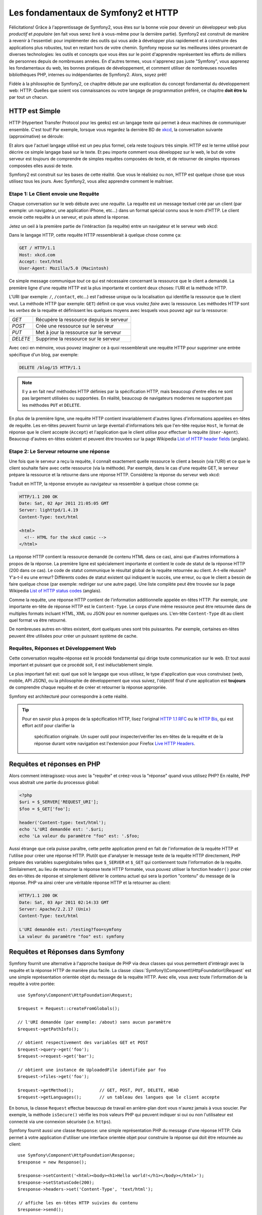 .. index::
   single: Les fondamentaux de Symfony2

Les fondamentaux de Symfony2 et HTTP
====================================

Félicitations! Grâce à l'apprentissage de Symfony2, vous êtes sur la bonne voie pour
devenir un développeur web plus *productif* et *populaire* (en fait vous serez livré
à vous-même pour la dernière partie). Symfony2 est construit de manière à revenir à
l'essentiel: pour implémenter des outils qui vous aide à développer plus rapidement
et à construire des applications plus robustes, tout en restant hors de votre chemin.
Symfony repose sur les meilleures idées provenant de diverses technologies: les outils
et concepts que vous êtes sur le point d'apprendre représentent les efforts de
milliers de personnes depuis de nombreuses années. En d'autres termes, vous
n'apprenez pas juste "Symfony", vous apprenez les fondamentaux du web,
les bonnes pratiques de développement, et comment utiliser de nombreuses
nouvelles bibliothèques PHP, internes ou indépendantes de Symfony2. Alors,
soyez prêt!

Fidèle à la philosophie de Symfony2, ce chapitre débute par une explication du
concept fondamental du développement web: HTTP. Quelles que soient vos
connaissances ou votre langage de programmation préféré, ce chapitre **doit
être lu** par tout un chacun.

HTTP est Simple
---------------

HTTP (Hypertext Transfer Protocol pour les geeks) est un langage texte qui
permet à deux machines de communiquer ensemble. C'est tout! Par exemple,
lorsque vous regardez la dernière BD de `xkcd`_, la conversation suivante
(approximative) se déroule:

.. image:: /images/http-xkcd.png
   :align: center

Et alors que l'actuel langage utilisé est un peu plus formel, cela reste
toujours très simple. HTTP est le terme utilisé pour décrire ce simple
langage basé sur le texte. Et peu importe comment vous développez sur
le web, le but de votre serveur est *toujours* de comprendre de simples
requêtes composées de texte, et de retourner de simples réponses composées
elles aussi de texte.

Symfony2 est construit sur les bases de cette réalité. Que vous le
réalisiez ou non, HTTP est quelque chose que vous utilisez tous les jours.
Avec Symfony2, vous allez apprendre comment le maîtriser.

.. index::
   single: HTTP; Paradigme requête-réponse

Etape 1: Le Client envoie une Requête
~~~~~~~~~~~~~~~~~~~~~~~~~~~~~~~~~~~~~

Chaque conversation sur le web débute avec une *requête*. La requête est
un message textuel créé par un client (par exemple: un navigateur, une
application iPhone, etc...) dans un format spécial connu sous le nom d'HTTP.
Le client envoie cette requête à un serveur, et puis attend la réponse.

Jetez un oeil à la première partie de l'intéraction (la requête) entre un
navigateur et le serveur web xkcd:

.. image:: /images/http-xkcd-request.png
   :align: center

Dans le langage HTTP, cette requête HTTP ressemblerait à quelque chose
comme ça:

.. code-block:: text

    GET / HTTP/1.1
    Host: xkcd.com
    Accept: text/html
    User-Agent: Mozilla/5.0 (Macintosh)

Ce simple message communique *tout* ce qui est nécessaire concernant la
ressource que le client a demandé. La première ligne d'une requête HTTP
est la plus importante et contient deux choses: l'URI et la méthode HTTP.

L'URI (par exemple: ``/``, ``/contact``, etc...) est l'adresse unique ou
la localisation qui identifie la ressource que le client veut. La méthode
HTTP (par exemple: ``GET``) définit ce que vous voulez *faire* avec la
ressource. Les méthodes HTTP sont les *verbes* de la requête et définissent
les quelques moyens avec lesquels vous pouvez agir sur la ressource:

+----------+-----------------------------------------+
| *GET*    | Récupère la ressource depuis le serveur |
+----------+-----------------------------------------+
| *POST*   | Crée une ressource sur le serveur       |
+----------+-----------------------------------------+
| *PUT*    | Met à jour la ressource sur le serveur  |
+----------+-----------------------------------------+
| *DELETE* | Supprime la ressource sur le serveur    |
+----------+-----------------------------------------+

Avec ceci en mémoire, vous pouvez imaginer ce à quoi ressemblerait une
requête HTTP pour supprimer une entrée spécifique d'un blog, par exemple:

.. code-block:: text

    DELETE /blog/15 HTTP/1.1

.. note::

    Il y a en fait neuf méthodes HTTP définies par la spécification HTTP,
    mais beaucoup d'entre elles ne sont pas largement utilisées ou supportées.
    En réalité, beaucoup de navigateurs modernes ne supportent pas les méthodes
    ``PUT`` et ``DELETE``.

En plus de la première ligne, une requête HTTP contient invariablement
d'autres lignes d'informations appelées en-têtes de requête. Les en-têtes
peuvent fournir un large éventail d'informations tels que l'en-tête requise
``Host``, le format de réponse que le client accepte (``Accept``) et
l'application que le client utilise pour effectuer la requête (``User-Agent``).
Beaucoup d'autres en-têtes existent et peuvent être trouvées sur la page
Wikipedia `List of HTTP header fields`_ (anglais).

Etape 2: Le Serveur retourne une réponse
~~~~~~~~~~~~~~~~~~~~~~~~~~~~~~~~~~~~~

Une fois que le serveur a reçu la requête, il connaît exactement quelle ressource
le client a besoin (via l'URI) et ce que le client souhaite faire avec cette
ressource (via la méthode). Par exemple, dans le cas d'une requête GET, le
serveur prépare la ressource et la retourne dans une réponse HTTP. Considérez
la réponse du serveur web xkcd:

.. image:: /images/http-xkcd.png
   :align: center

Traduit en HTTP, la réponse envoyée au navigateur va ressembler à quelque chose
comme ça:

.. code-block:: text

    HTTP/1.1 200 OK
    Date: Sat, 02 Apr 2011 21:05:05 GMT
    Server: lighttpd/1.4.19
    Content-Type: text/html

    <html>
      <!-- HTML for the xkcd comic -->
    </html>

La réponse HTTP contient la ressource demandé (le contenu HTML dans ce cas),
ainsi que d'autres informations à propos de la réponse. La première ligne
est spécialement importante et contient le code de statut de la réponse
HTTP (200 dans ce cas). Le code de statut communique le résultat global
de la requête retournée au client. A-t-elle réussie? Y'a-t-il eu une
erreur? Différents codes de statut existent qui indiquent le succès, une
erreur, ou que le client a besoin de faire quelque chose (par exemple:
rediriger sur une autre page). Une liste complète peut être trouvée sur
la page Wikipedia `List of HTTP status codes`_ (anglais).

Comme la requête, une réponse HTTP contient de l'information additionnelle
appelée en-têtes HTTP. Par exemple, une importante en-tête de réponse HTTP
est le ``Content-Type``. Le corps d'une même ressource peut être retournée
dans de multiples formats incluant HTML, XML ou JSON pour en nommer quelques
uns. L'en-tête ``Content-Type`` dit au client quel format va être retourné.

De nombreuses autres en-têtes existent, dont quelques unes sont très puissantes.
Par exemple, certaines en-têtes peuvent être utilisées pour créer un puissant
système de cache.

Requêtes, Réponses et Développement Web
~~~~~~~~~~~~~~~~~~~~~~~~~~~~~~~~~~~~~~~

Cette conversation requête-réponse est le procédé fondamental qui dirige
toute communication sur le web. Et tout aussi important et puissant que ce
procédé soit, il est inéluctablement simple.

Le plus important fait est: quel que soit le langage que vous utilisez, le
type d'application que vous construisez (web, mobile, API JSON), ou la
philosophie de développement que vous suivez, l'objectif final d'une
application est **toujours** de comprendre chaque requête et de créer et
retourner la réponse appropriée.

Symfony est architecturé pour correspondre à cette réalité.

.. tip::

    Pour en savoir plus à propos de la spécification HTTP, lisez l'original
    `HTTP 1.1 RFC`_ ou le `HTTP Bis`_, qui est effort actif pour clarifier la
     spécification originale. Un super outil pour inspecter/vérifier les en-têtes
     de la requête et de la réponse durant votre navigation est l'extension
     pour Firefox `Live HTTP Headers`_.

.. index::
   single: Fondamentaux Symfony2; Requêtes et réponses

Requêtes et réponses en PHP
---------------------------

Alors comment intéragissez-vous avec la "requête" et créez-vous la "réponse"
quand vous utilisez PHP? En réalité, PHP vous abstrait une partie du processus
global:

.. code-block:: php

    <?php
    $uri = $_SERVER['REQUEST_URI'];
    $foo = $_GET['foo'];

    header('Content-type: text/html');
    echo 'L'URI demandée est: '.$uri;
    echo 'La valeur du paramètre "foo" est: '.$foo;

Aussi étrange que cela puisse paraître, cette petite application prend en
fait de l'information de la requête HTTP et l'utilise pour créer une réponse
HTTP. Plutôt que d'analyser le message texte de la requête HTTP directement,
PHP prépare des variables superglobales telles que ``$_SERVER`` et ``$_GET``
qui contiennent toute l'information de la requête. Similairement, au lieu de
retourner la réponse texte HTTP formatée, vous pouvez utiliser la fonction
``header()`` pour créer des en-têtes de réponse et simplement délivrer le
contenu actuel qui sera la portion "contenu" du message de la réponse.
PHP va ainsi créer une véritable réponse HTTP et la retourner au client:

.. code-block:: text

    HTTP/1.1 200 OK
    Date: Sat, 03 Apr 2011 02:14:33 GMT
    Server: Apache/2.2.17 (Unix)
    Content-Type: text/html

    L'URI demandée est: /testing?foo=symfony
    La valeur du paramètre "foo" est: symfony

Requêtes et Réponses dans Symfony
---------------------------------

Symfony fournit une alternative à l'approche basique de PHP via deux classes
qui vous permettent d'intéragir avec la requête et la réponse HTTP de manière
plus facile. La classe :class:`Symfony\\Component\\HttpFoundation\\Request`
est une simple représentation orientée objet du message de la requête HTTP.
Avec elle, vous avez toute l'information de la requête à votre portée::

    use Symfony\Component\HttpFoundation\Request;

    $request = Request::createFromGlobals();

    // l'URI demandée (par exemple: /about) sans aucun paramètre
    $request->getPathInfo();

    // obtient respectivement des variables GET et POST
    $request->query->get('foo');
    $request->request->get('bar');

    // obtient une instance de UploadedFile identifiée par foo
    $request->files->get('foo');

    $request->getMethod();          // GET, POST, PUT, DELETE, HEAD
    $request->getLanguages();       // un tableau des langues que le client accepte

En bonus, la classe ``Request`` effectue beaucoup de travail en arrière-plan
dont vous n'aurez jamais à vous soucier. Par exemple, la méthode ``isSecure()``
vérifie les *trois* valeurs PHP qui peuvent indiquer si oui ou non l'utilisateur
est connecté via une connexion sécurisée (i.e. ``https``).

Symfony fournit aussi une classe ``Response``: une simple représentation PHP du
message d'une réponse HTTP. Cela permet à votre application d'utiliser une
interface orientée objet pour construire la réponse qui doit être retournée
au client::

    use Symfony\Component\HttpFoundation\Response;
    $response = new Response();

    $response->setContent('<html><body><h1>Hello world!</h1></body></html>');
    $response->setStatusCode(200);
    $response->headers->set('Content-Type', 'text/html');

    // affiche les en-têtes HTTP suivies du contenu
    $response->send();

Si Symfony n'offre rien d'autre, vous devriez néanmoins déjà avoir en votre
possession une boîte à outils pour accéder facilement aux informations de la
requête et une interface orientée objet pour créer la réponse. Bien que vous
appreniez les nombreuses et puissantes fonctions de Symfony, gardez à l'esprit
que le but de votre application est toujours *d'interpréter une requête et de
créer la réponse appropriée basée sur votre logique applicative*.

.. tip::

    Les classes ``Request`` et ``Response`` font partie d'un composant
    autonome inclus dans Symfony appelé ``HttpFoundation``. Ce composant peut
    être utilisé de manière entièrement indépendante de Symfony et fournit aussi
    des classes pour gérer les sessions et les uploads de fichier.

Le Parcours de la Requête à la Réponse
--------------------------------------

Comme HTTP lui-même, les objets ``Request`` et ``Response`` sont assez simples.
La partie difficile de la création d'une application est d'écrire ce qui vient
entre les deux. En d'autres mots, le réel travail commence lors de l'écriture
du code qui interprète l'information de la requête et crée la réponse.

Votre application fait probablement beaucoup de choses comme envoyer des emails,
gérer des soumissions de formulaire, sauver des "trucs" dans votre base de données,
délivrer des pages HTML et protéger du contenu avec sécurité. Comment pouvez-vous
vous occuper de tout cela tout en conservant votre code organisé et maintenable?

Symfony a été créé pour résoudre ces problématiques afin que vous n'ayez pas à le
faire vous-même.

Le Contrôleur Frontal
~~~~~~~~~~~~~~~~~~~~~

Traditionnellement, les applications étaient construites de telle sorte que
chaque "page" d'un site avait son propre fichier physique:

.. code-block:: text

    index.php
    contact.php
    blog.php

Il y a plusieurs problèmes avec cette approche, incluant la non-flexibilité
des URLs (que se passait-il si vous souhaitiez changer ``blog.php`` en
``news.php`` sans que tous vos liens existants ne cessent de fonctionner?)
et le fait que chaque fichier *doive* manuellement inclure tout un ensemble
de fichiers coeurs pour que la sécurité, les connexions à la base de données
et le "look" du site puissent rester consistents.

Une bien meilleure solution est d'utiliser un simple fichier PHP appelé
:term:`contrôleur frontal`: qui s'occupe de chaque requête arrivant dans
votre application. Par exemple:

+------------------------+-----------------------+
| ``/index.php``         | exécute ``index.php`` |
+------------------------+-----------------------+
| ``/index.php/contact`` | exécute ``index.php`` |
+------------------------+-----------------------+
| ``/index.php/blog``    | exécute ``index.php`` |
+------------------------+-----------------------+

.. tip::

    En utilisant la fonction ``mod_rewrite`` d'Apache (ou son équivalent
    avec d'autres serveurs web), les URLs peuvent être facilement réécrites
    afin de devenir simplement ``/``, ``/contact`` et ``/blog``.

Maintenant, chaque requête est gérée exactement de la même façon. Plutôt
que d'avoir des URLs individuelles exécutant des fichiers PHP différents,
le contrôleur frontal est *toujours* exécuté, et le routage ("routing") des
différentes URLs vers différentes parties de votre application est effectué
en interne. Cela résoud les deux problèmes de l'approche originelle.
Presque toutes les applications web modernes font ça - incluant les
applications comme WordPress.

Rester Organisé
~~~~~~~~~~~~~~~

Mais à l'intérieur de votre contrôleur frontal, comment savez-vous quelle page devrait
être rendue et comment pouvez-vous délivrer chacune d'elles de façon "saine"? D'une manière
ou d'une autre, vous allez devoir inspecter l'URI entrante et exécuter les différentes
parties de votre code dépendant de cette valeur. Cela peut rapidement devenir moche:

.. code-block:: php

    // index.php

    $request = Request::createFromGlobals();
    $path = $request->getPathInfo(); // the URL being requested

    if (in_array($path, array('', '/')) {
        $response = new Response('Welcome to the homepage.');
    } elseif ($path == '/contact') {
        $response = new Response('Contact us');
    } else {
        $response = new Response('Page not found.', 404);
    }
    $response->send();

Résoudre ce problème peut être difficile. Heureusement, c'est *exactement* ce pourquoi
Symfony a été conçu.

Le Déroulement d'une Application Symfony
~~~~~~~~~~~~~~~~~~~~~~~~~~~~~~~~~~~~~~~~

Quand vous laissez Symfony gérer chaque requête, la vie est beaucoup plus facile.
Symfony suit un pattern simple et identique pour toutes les requêtes:

.. _request-flow-figure:

.. figure:: /images/request-flow.png
   :align: center
   :alt: Le déroulement d'une requête Symfony2

   Les requêtes entrantes sont interprétées par le routage et passées aux
   fonctions des contrôleurs qui retournent des objets ``Response``.

Chaque "page" de votre site est définie dans un fichier de configuration du
routage qui relie différentes URLs à différentes fonctions PHP. Le travail de
chaque fonction PHP, appelée :term:`contrôleur`, est d'utiliser les informations
de la requête - en sus de beaucoup d'autres outils que Symfony met à votre
disposition - pour créer et retourner un objet ``Response``. En d'autres termes,
le contrôleur est le lieu où *votre* code va: c'est là que vous interprétez la
requête et que vous créez une réponse.

C'est si facile! Revoyons cela:

* Chaque requête exécute un fichier ayant le rôle de contrôleur frontal;

* Le système de routage détermine quelle fonction PHP doit être exécutée
  basé sur les informations provenant de la requête et la configuration de
  routage que vous avez créée;

* La fonction PHP correcte est exécutée, là où votre code crée et retourne
  l'objet ``Response`` approprié.

Une Requête Symfony en Action
~~~~~~~~~~~~~~~~~~~~~~~~~~~~~

Sans aller trop loin dans les détails, voyons ce procédé en action. Supposez
que vous vouliez ajouter une page ``/contact`` à votre application Symfony.
Premièrement, commencez par ajouter une entrée pour ``/contact`` dans votre
fichier de configuration du routage:

.. code-block:: yaml

    contact:
        pattern:  /contact
        defaults: { _controller: AcmeDemoBundle:Main:contact }

.. note::

   Cet exemple utilise :doc:`YAML</reference/YAML>` pour définir la configuration de
   routage. Cette dernière peut aussi être écrite dans d'autres formats comme XML ou
   PHP.

Lorsque quelqu'un visite la page ``/contact``, il y a correspondance avec cette route,
et le contrôleur spécifié est exécuté. Comme vous l'apprendrez dans le
:doc:`chapitre sur le routage</book/routing>`, la chaîne de caractères ``AcmeDemoBundle:Main:contact``
est une syntaxe raccourcie qui pointe vers une méthode PHP spécifique ``contactAction`` dans la
classe appelée ``MainController``:

.. code-block:: php

    class MainController
    {
        public function contactAction()
        {
            return new Response('<h1>Contact us!</h1>');
        }
    }

Dans cet exemple très simple, le contrôleur crée simplement un objet ``Response`` contenant l'HTML
"<h1>Contact us!</h1>". Dans le :doc:`chapitre du contrôleur</book/controller>`, vous allez
apprendre comment un contrôleur peut fournir des templates, permettant à votre code de
"présentation" (i.e. quoi que ce soit qui délivre du HTML) de se trouver dans un fichier template
séparé. Cela libère le contrôleur et lui permet de s'occuper seulement des choses complexes:
intéragir avec la base de données, gérer les données soumises, ou envoyer des emails.

Symfony2: Build your App, not your Tools.
-----------------------------------------

You now know that the goal of any app is to interpret each incoming request
and create an appropriate response. As an application grows, it becomes more
difficult to keep your code organized and maintainable. Invariably, the same
complex tasks keep coming up over and over again: persisting things to the
database, rendering and reusing templates, handling form submissions, sending
emails, validating user input and handling security.

The good news is that none of these problems is unique. Symfony provides
a framework full of tools that allow you to build your application, not your
tools. With Symfony2, nothing is imposed on you: you're free to use the full
Symfony framework, or just one piece of Symfony all by itself.

.. index::
   single: Symfony2 Components

Standalone Tools: The Symfony2 *Components*
~~~~~~~~~~~~~~~~~~~~~~~~~~~~~~~~~~~~~~~~~~~

So what *is* Symfony2? First, Symfony2 is a collection of over twenty independent
libraries that can be used inside *any* PHP project. These libraries, called
the *Symfony2 Components*, contain something useful for almost any situation,
regardless of how your project is developed. To name a few:

* `HttpFoundation`_ - Contains the ``Request`` and ``Response`` classes, as
  well as other classes for handling sessions and file uploads;

* `Routing`_ - Powerful and fast routing system that allows you to map a
  specific URI (e.g. ``/contact``) to some information about how that request
  should be handled (e.g. execute the ``contactAction()`` method);

* `Form`_ - A full-featured and flexible framework for creating forms and
  handing form submissions;

* `Validator`_ A system for creating rules about data and then validating
  whether or not user-submitted data follows those rules;

* `ClassLoader`_ An autoloading library that allows PHP classes to be used
  without needing to manually ``require`` the files containing those classes;

* `Templating`_ A toolkit for rendering templates, handling template inheritance
  (i.e. a template is decorated with a layout) and performing other common
  template tasks;

* `Security`_ - A powerful library for handling all types of security inside
  an application;

* `Translation`_ A framework for translating strings in your application.

Each and every one of these components is decoupled and can be used in *any*
PHP project, regardless of whether or not you use the Symfony2 framework.
Every part is made to be used if needed and replaced when necessary.

The Full Solution: The Symfony2 *Framework*
~~~~~~~~~~~~~~~~~~~~~~~~~~~~~~~~~~~~~~~~~~~

So then, what *is* the Symfony2 *Framework*? The *Symfony2 Framework* is
a PHP library that accomplishes two distinct tasks:

#. Provides a selection of components (i.e. the Symfony2 Components) and
   third-party libraries (e.g. ``Swiftmailer`` for sending emails);

#. Provides sensible configuration and a "glue" library that ties all of these
   pieces together.

The goal of the framework is to integrate many independent tools in order
to provide a consistent experience for the developer. Even the framework
itself is a Symfony2 bundle (i.e. a plugin) that can be configured or replaced
entirely.

Symfony2 provides a powerful set of tools for rapidly developing web applications
without imposing on your application. Normal users can quickly start development
by using a Symfony2 distribution, which provides a project skeleton with
sensible defaults. For more advanced users, the sky is the limit.

.. _`xkcd`: http://xkcd.com/
.. _`HTTP 1.1 RFC`: http://www.w3.org/Protocols/rfc2616/rfc2616.html
.. _`HTTP Bis`: http://datatracker.ietf.org/wg/httpbis/
.. _`Live HTTP Headers`: https://addons.mozilla.org/en-US/firefox/addon/3829/
.. _`List of HTTP status codes`: http://en.wikipedia.org/wiki/List_of_HTTP_status_codes
.. _`List of HTTP header fields`: http://en.wikipedia.org/wiki/List_of_HTTP_header_fields
.. _`HttpFoundation`: https://github.com/symfony/HttpFoundation
.. _`Routing`: https://github.com/symfony/Routing
.. _`Form`: https://github.com/symfony/Form
.. _`Validator`: https://github.com/symfony/Validator
.. _`ClassLoader`: https://github.com/symfony/ClassLoader
.. _`Templating`: https://github.com/symfony/Templating
.. _`Security`: https://github.com/symfony/Security
.. _`Translation`: https://github.com/symfony/Translation
